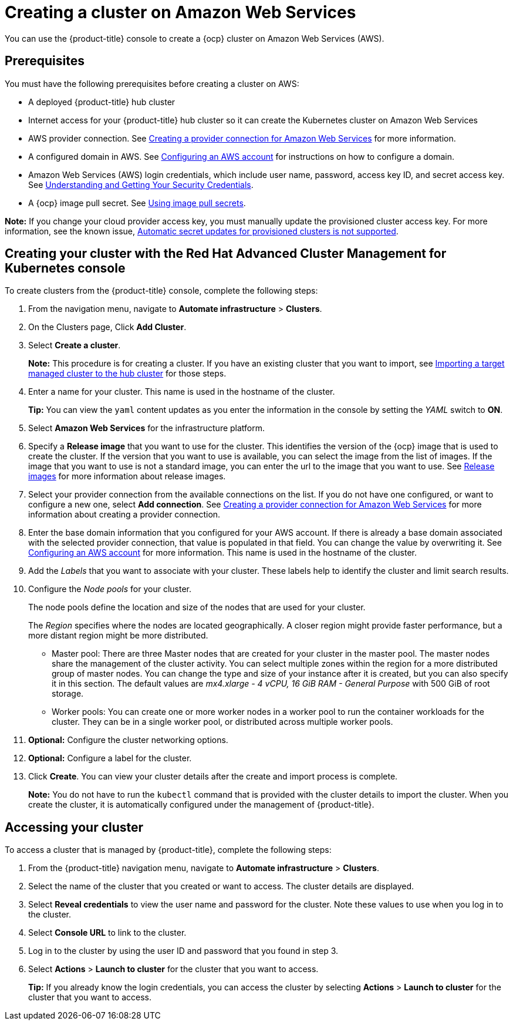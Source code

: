 [#creating-a-cluster-on-amazon-web-services]
= Creating a cluster on Amazon Web Services

You can use the {product-title} console to create a {ocp} cluster on Amazon Web Services (AWS).

[#aws_prerequisites]
== Prerequisites

You must have the following prerequisites before creating a cluster on AWS:

* A deployed {product-title} hub cluster
* Internet access for your {product-title} hub cluster so it can create the Kubernetes cluster on Amazon Web Services
* AWS provider connection.
See xref:../manage_cluster/prov_conn_aws.adoc#creating-a-provider-connection-for-amazon-web-services[Creating a provider connection for Amazon Web Services] for more information.
* A configured domain in AWS.
See https://docs.openshift.com/container-platform/4.3/installing/installing_aws/installing-aws-account.html[Configuring an AWS account] for instructions on how to configure a domain.
* Amazon Web Services (AWS) login credentials, which include user name, password, access key ID, and secret access key.
See https://docs.aws.amazon.com/general/latest/gr/aws-sec-cred-types.html[Understanding and Getting Your Security Credentials].
* A {ocp} image pull secret.
See https://docs.openshift.com/container-platform/4.3/openshift_images/managing_images/using-image-pull-secrets.html[Using image pull secrets].

*Note:* If you change your cloud provider access key, you must manually update the provisioned cluster access key. For more information, see the known issue, link:../release_notes/known_issues.adoc#automatic-secret-updates-for-provisioned-clusters-is-not-supported[Automatic secret updates for provisioned clusters is not supported].

[#aws_creating-your-cluster-with-the-red-hat-advanced-cluster-management-for-kubernetes-console]
== Creating your cluster with the Red Hat Advanced Cluster Management for Kubernetes console

To create clusters from the {product-title} console, complete the following steps:

. From the navigation menu, navigate to *Automate infrastructure* > *Clusters*.
. On the Clusters page, Click *Add Cluster*.
. Select *Create a cluster*.
+
*Note:* This procedure is for creating a cluster.
If you have an existing cluster that you want to import, see xref:../manage_cluster/import.adoc#importing-a-target-managed-cluster-to-the-hub-cluster[Importing a target managed cluster to the hub cluster] for those steps.

. Enter a name for your cluster.
This name is used in the hostname of the cluster.
+
*Tip:* You can view the `yaml` content updates as you enter the information in the console by setting the _YAML_ switch to *ON*.

. Select *Amazon Web Services* for the infrastructure platform.
. Specify a *Release image* that you want to use for the cluster.
This identifies the version of the {ocp} image that is used to create the cluster.
If the version that you want to use is available, you can select the image from the list of images.
If the image that you want to use is not a standard image, you can enter the url to the image that you want to use.
See xref:../manage_cluster/release_images.adoc#release-images[Release images] for more information about release images.
. Select your provider connection from the available connections on the list.
If you do not have one configured, or want to configure a new one, select *Add connection*. See xref:../manage_cluster/prov_conn_aws.adoc#creating-a-provider-connection-for-amazon-web-services[Creating a provider connection for Amazon Web Services] for more information about creating a provider connection.
. Enter the base domain information that you configured for your AWS account. If there is already a base domain associated with the selected provider connection, that value is populated in that field. You can change the value by overwriting it.
See https://docs.openshift.com/container-platform/4.3/installing/installing_aws/installing-aws-account.html[Configuring an AWS account] for more information.
This name is used in the hostname of the cluster.
. Add the _Labels_ that you want to associate with your cluster. These labels help to identify the cluster and limit search results.
. Configure the _Node pools_ for your cluster.
+
The node pools define the location and size of the nodes that are used for your cluster.
+
The _Region_ specifies where the nodes are located geographically.
A closer region might provide faster performance, but a more distant region might be more distributed.

 ** Master pool: There are three Master nodes that are created for your cluster in the master pool.
The master nodes share the management of the cluster activity.
You can select multiple zones within the region for a more distributed group of master nodes.
You can change the type and size of your instance after it is created, but you can also specify it in this section.
The default values are _mx4.xlarge - 4 vCPU, 16 GiB RAM - General Purpose_ with 500 GiB of root storage.
 ** Worker pools: You can create one or more worker nodes in a worker pool to run the container workloads for the cluster.
They can be in a single worker pool, or distributed across multiple worker pools.

. *Optional:* Configure the cluster networking options.
. *Optional:* Configure a label for the cluster.
. Click *Create*.
You can view your cluster details after the create and import process is complete.

+
*Note:* You do not have to run the `kubectl` command that is provided with the cluster details to import the cluster. When you create the cluster, it is automatically configured under the management of {product-title}. 

[#aws_accessing-your-cluster]
== Accessing your cluster

To access a cluster that is managed by {product-title}, complete the following steps:

. From the {product-title} navigation menu, navigate to *Automate infrastructure* > *Clusters*.
. Select the name of the cluster that you created or want to access.
The cluster details are displayed.
. Select *Reveal credentials* to view the user name and password for the cluster.
Note these values to use when you log in to the cluster.
. Select *Console URL* to link to the cluster.
. Log in to the cluster by using the user ID and password that you found in step 3.
. Select *Actions* > *Launch to cluster* for the cluster that you want to access.
+
*Tip:* If you already know the login credentials, you can access the cluster by selecting *Actions* > *Launch to cluster* for the cluster that you want to access.
